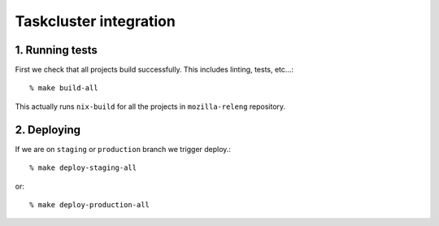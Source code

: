 Taskcluster integration
=======================


1. Running tests
----------------

First we check that all projects build successfully. This includes linting,
tests, etc...::

    % make build-all

This actually runs ``nix-build`` for all the projects in ``mozilla-releng``
repository.

.. todo:: what happens when this fails?

.. todo:: how to we prevent rebuilding projects if there is no changes


2. Deploying
------------

.. todo:: what happens if there are no changes to application. will it get
          redeployed?

If we are on ``staging`` or ``production`` branch we trigger deploy.::

    % make deploy-staging-all

or::

    % make deploy-production-all
